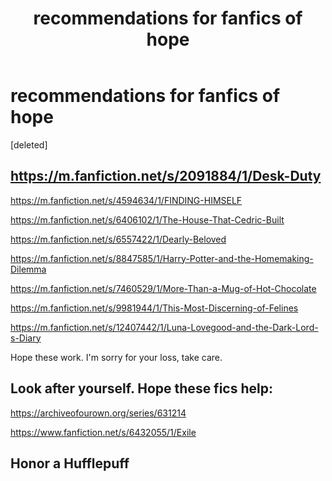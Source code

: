 #+TITLE: recommendations for fanfics of hope

* recommendations for fanfics of hope
:PROPERTIES:
:Score: 8
:DateUnix: 1598989604.0
:DateShort: 2020-Sep-02
:FlairText: Request
:END:
[deleted]


** [[https://m.fanfiction.net/s/2091884/1/Desk-Duty]]

[[https://m.fanfiction.net/s/4594634/1/FINDING-HIMSELF]]

[[https://m.fanfiction.net/s/6406102/1/The-House-That-Cedric-Built]]

[[https://m.fanfiction.net/s/6557422/1/Dearly-Beloved]]

[[https://m.fanfiction.net/s/8847585/1/Harry-Potter-and-the-Homemaking-Dilemma]]

[[https://m.fanfiction.net/s/7460529/1/More-Than-a-Mug-of-Hot-Chocolate]]

[[https://m.fanfiction.net/s/9981944/1/This-Most-Discerning-of-Felines]]

[[https://m.fanfiction.net/s/12407442/1/Luna-Lovegood-and-the-Dark-Lord-s-Diary]]

Hope these work. I'm sorry for your loss, take care.
:PROPERTIES:
:Author: Pocoyopatoeli
:Score: 1
:DateUnix: 1598991181.0
:DateShort: 2020-Sep-02
:END:


** Look after yourself. Hope these fics help:

[[https://archiveofourown.org/series/631214]]

[[https://www.fanfiction.net/s/6432055/1/Exile]]
:PROPERTIES:
:Author: jacdot
:Score: 1
:DateUnix: 1599055806.0
:DateShort: 2020-Sep-02
:END:


** Honor a Hufflepuff
:PROPERTIES:
:Author: MajorMaybe1
:Score: 1
:DateUnix: 1599069858.0
:DateShort: 2020-Sep-02
:END:
